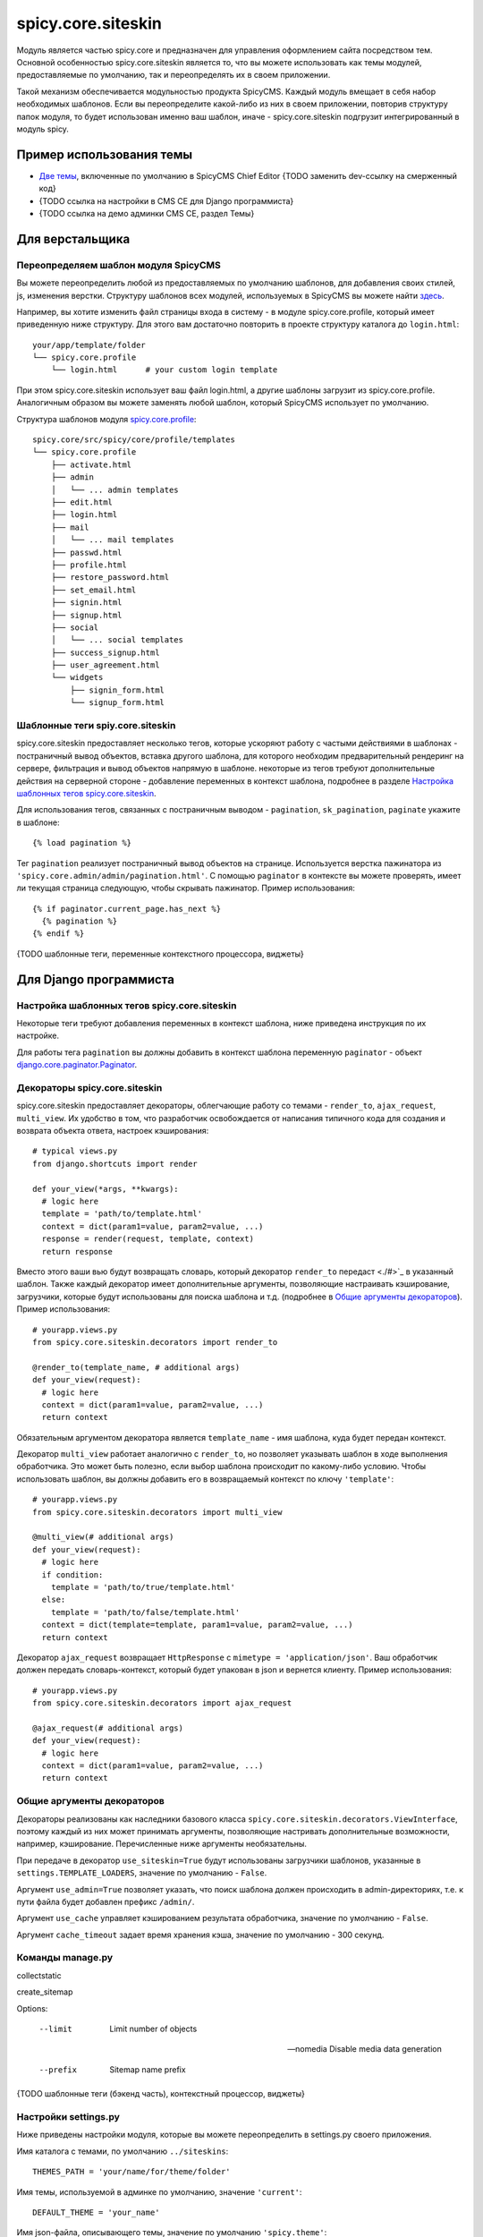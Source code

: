 spicy.core.siteskin
*******************

Модуль является частью spicy.core и предназначен для управления оформлением сайта посредством тем. 
Основной особенностью spicy.core.siteskin является то, что вы можете использовать как темы модулей, предоставляемые по умолчанию, так и переопределять их в своем приложении.

Такой механизм обеспечивается модульностью продукта SpicyCMS. Каждый модуль вмещает в себя набор необходимых шаблонов.
Если вы переопределите какой-либо из них в своем приложении, повторив структуру папок модуля, то будет использован  именно ваш шаблон, иначе - spicy.core.siteskin подгрузит интегрированный в модуль spicy.

Пример использования темы
=========================

* `Две темы <https://gitlab.com/spicycms.com/cms.chiefeditor/tree/develop/siteskins#%D0%98%D0%BD%D1%81%D1%82%D1%80%D1%83%D0%BA%D1%86%D0%B8%D1%8F-%D0%BF%D0%BE-%D1%80%D0%B0%D0%B7%D1%80%D0%B0%D0%B1%D0%BE%D1%82%D0%BA%D0%B5-%D1%81%D0%BA%D0%B8%D0%BD%D0%B0>`_, включенные по умолчанию в SpicyCMS Chief Editor {TODO заменить dev-ссылку на смерженный код}

* {TODO ссылка на настройки в CMS CE для Django программиста}

* {TODO ссылка на демо админки CMS CE, раздел Темы}

Для верстальщика
================

Переопределяем шаблон модуля SpicyCMS
-------------------------------------
Вы можете переопределить любой из предоставляемых по умолчанию шаблонов, для добавления своих стилей, js, изменения верстки. Структуру шаблонов всех модулей, используемых в SpicyCMS вы можете найти `здесь <https://gitlab.com/spicycms.com/cms.chiefeditor/tree/master/siteskins#%D0%A1%D1%82%D1%80%D1%83%D0%BA%D1%82%D1%83%D1%80%D0%B0-%D0%BA%D0%B0%D1%82%D0%B0%D0%BB%D0%BE%D0%B3%D0%BE%D0%B2-%D1%82%D0%B5%D0%BC-%D0%B4%D0%BB%D1%8F-%D0%BC%D0%BE%D0%B4%D1%83%D0%BB%D0%B5%D0%B9-spicycms-chief-editor>`_.

Например, вы хотите изменить файл страницы входа в систему - в модуле spicy.core.profile, который имеет приведенную ниже структуру. Для этого вам достаточно повторить в проекте структуру каталога до ``login.html``: ::

  your/app/template/folder
  └── spicy.core.profile
      └── login.html      # your custom login template
      
При этом spicy.core.siteskin использует ваш файл login.html, а другие шаблоны загрузит из spicy.core.profile. Аналогичным образом вы можете заменять любой шаблон, который SpicyCMS использует по умолчанию.

Структура шаблонов модуля `spicy.core.profile <../profile/README.rst>`_: ::

  spicy.core/src/spicy/core/profile/templates
  └── spicy.core.profile
      ├── activate.html
      ├── admin                             
      │   └── ... admin templates
      ├── edit.html
      ├── login.html
      ├── mail
      │   └── ... mail templates
      ├── passwd.html
      ├── profile.html
      ├── restore_password.html
      ├── set_email.html
      ├── signin.html
      ├── signup.html
      ├── social
      │   └── ... social templates
      ├── success_signup.html
      ├── user_agreement.html
      └── widgets
          ├── signin_form.html
          └── signup_form.html

Шаблонные теги spiy.core.siteskin
---------------------------------
spicy.core.siteskin предоставляет несколько тегов, которые ускоряют работу с частыми действиями в шаблонах - постраничный вывод объектов, вставка другого шаблона, для которого необходим предварительный рендеринг на сервере, фильтрация и вывод объектов напрямую в шаблоне. некоторые из тегов требуют дополнительные действия на серверной стороне - добавление переменных в контекст шаблона, подробнее в разделе `Настройка шаблонных тегов spicy.core.siteskin <./README.rst#Настройка-шаблонных-тегов-spicycoresiteskin>`_.

Для использования тегов, связанных с постраничным выводом - ``pagination``, ``sk_pagination``, ``paginate`` укажите в шаблоне: ::

  {% load pagination %}
  
Тег ``pagination`` реализует постраничный вывод объектов на странице. Используется верстка пажинатора из ``'spicy.core.admin/admin/pagination.html'``. C помощью ``paginator`` в контексте вы можете проверять, имеет ли текущая страница следующую, чтобы скрывать пажинатор. Пример использования: ::

  {% if paginator.current_page.has_next %}
    {% pagination %}
  {% endif %}
  


{TODO шаблонные теги, переменные контекстного процессора, виджеты}

Для Django программиста
=======================

Настройка шаблонных тегов spicy.core.siteskin
---------------------------------------------

Некоторые теги требуют добавления переменных в контекст шаблона, ниже приведена инструкция по их настройке.

Для работы тега ``pagination`` вы должны добавить в контекст шаблона переменную ``paginator`` - объект `django.core.paginator.Paginator <https://djbook.ru/rel1.4/topics/pagination.html#django.core.paginator.Paginator>`_.

Декораторы spicy.core.siteskin
------------------------------
spicy.core.siteskin предоставляет декораторы, облегчающие работу со темами - ``render_to``, ``ajax_request``, ``multi_view``. Их удобство в том, что разработчик освобождается от написания типичного кода для создания и возврата объекта ответа, настроек кэширования: ::

  # typical views.py
  from django.shortcuts import render
  
  def your_view(*args, **kwargs):
    # logic here
    template = 'path/to/template.html'
    context = dict(param1=value, param2=value, ...)
    response = render(request, template, context)
    return response
  
Вместо этого ваши вью будут возвращать словарь, который декоратор ``render_to`` передаст <./#>`_ в указанный шаблон. Также каждый декоратор имеет дополнительные аргументы, позволяющие настраивать кэширование, загрузчики, которые будут использованы для поиска шаблона и т.д. (подробнее в `Общие аргументы декораторов <./README.rst#Общие-аргументы-декораторов>`_). Пример использования: ::

  # yourapp.views.py
  from spicy.core.siteskin.decorators import render_to
  
  @render_to(template_name, # additional args)
  def your_view(request):
    # logic here
    context = dict(param1=value, param2=value, ...)
    return context
    
Обязательным аргументом декоратора является ``template_name`` - имя шаблона, куда будет передан контекст.

Декоратор ``multi_view`` работает аналогично с ``render_to``, но позволяет указывать шаблон в ходе выполнения обработчика. Это может быть полезно, если выбор шаблона происходит по какому-либо условию. Чтобы использовать шаблон, вы должны добавить его в возвращаемый контекст по ключу ``'template'``: ::

  # yourapp.views.py
  from spicy.core.siteskin.decorators import multi_view
  
  @multi_view(# additional args)
  def your_view(request):
    # logic here
    if condition:
      template = 'path/to/true/template.html'
    else:
      template = 'path/to/false/template.html'
    context = dict(template=template, param1=value, param2=value, ...)
    return context

Декоратор ``ajax_request`` возвращает ``HttpResponse`` с ``mimetype = 'application/json'``. Ваш обработчик должен передать словарь-контекст, который будет упакован в json и вернется клиенту. Пример использования: ::

  # yourapp.views.py
  from spicy.core.siteskin.decorators import ajax_request
  
  @ajax_request(# additional args)
  def your_view(request):
    # logic here
    context = dict(param1=value, param2=value, ...)
    return context
  
   
Общие аргументы декораторов
---------------------------
Декораторы реализованы как наследники базового класса ``spicy.core.siteskin.decorators.ViewInterface``, поэтому каждый из них может принимать аргументы, позволяющие настривать дополнительные возможности, например, кэширование. Перечисленные ниже аргументы необязательны.
    
При передаче в декоратор ``use_siteskin=True`` будут использованы загрузчики шаблонов, указанные в ``settings.TEMPLATE_LOADERS``, значение по умолчанию - ``False``.

Аргумент ``use_admin=True`` позволяет указать, что поиск шаблона должен происходить в admin-директориях, т.е. к пути файла будет добавлен префикс ``/admin/``.
    
Аргумент ``use_cache`` управляет кэшированием результата обработчика, значение по умолчанию - ``False``.

Аргумент ``cache_timeout`` задает время хранения кэша, значение по умолчанию - 300 секунд.

Команды manage.py
-----------------

collectstatic



create_sitemap 

Options:

  --limit         Limit number of objects

  --nomedia       Disable media data generation
  
  --prefix        Sitemap name prefix



{TODO шаблонные теги (бэкенд часть), контекстный процессор, виджеты}

Настройки settings.py
---------------------
Ниже приведены настройки модуля, которые вы можете переопределить в settings.py своего приложения.

Имя каталога с темами, по умолчанию ``../siteskins``: :: 

  THEMES_PATH = 'your/name/for/theme/folder'
  
Имя темы, используемой в админке по умолчанию, значение ``'current'``: ::

  DEFAULT_THEME = 'your_name'
  
Имя json-файла, описывающего темы, значение по умолчанию ``'spicy.theme'``: ::

  SPICY_THEME_FILE = 'your_name'
